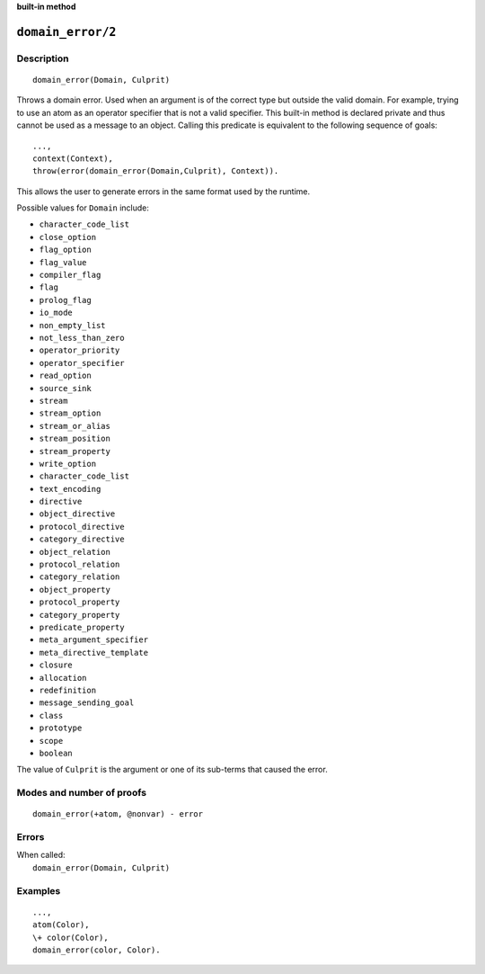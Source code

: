 ..
   This file is part of Logtalk <https://logtalk.org/>  
   SPDX-FileCopyrightText: 1998-2023 Paulo Moura <pmoura@logtalk.org>
   SPDX-License-Identifier: Apache-2.0

   Licensed under the Apache License, Version 2.0 (the "License");
   you may not use this file except in compliance with the License.
   You may obtain a copy of the License at

       http://www.apache.org/licenses/LICENSE-2.0

   Unless required by applicable law or agreed to in writing, software
   distributed under the License is distributed on an "AS IS" BASIS,
   WITHOUT WARRANTIES OR CONDITIONS OF ANY KIND, either express or implied.
   See the License for the specific language governing permissions and
   limitations under the License.


.. rst-class:: align-right

**built-in method**

.. index:: pair: domain_error/2; Built-in method
.. _methods_domain_error_2:

``domain_error/2``
==================

Description
-----------

::

   domain_error(Domain, Culprit)

Throws a domain error. Used when an argument is of the correct type but
outside the valid domain. For example, trying to use an atom as an operator
specifier that is not a valid specifier. This built-in method is declared
private and thus cannot be used as a message to an object. Calling this
predicate is equivalent to the following sequence of goals:

::

   ...,
   context(Context),
   throw(error(domain_error(Domain,Culprit), Context)).

This allows the user to generate errors in the same format used by the
runtime.

Possible values for ``Domain`` include:

- ``character_code_list``
- ``close_option``
- ``flag_option``
- ``flag_value``
- ``compiler_flag``
- ``flag``
- ``prolog_flag``
- ``io_mode``
- ``non_empty_list``
- ``not_less_than_zero``
- ``operator_priority``
- ``operator_specifier``
- ``read_option``
- ``source_sink``
- ``stream``
- ``stream_option``
- ``stream_or_alias``
- ``stream_position``
- ``stream_property``
- ``write_option``
- ``character_code_list``
- ``text_encoding``
- ``directive``
- ``object_directive``
- ``protocol_directive``
- ``category_directive``
- ``object_relation``
- ``protocol_relation``
- ``category_relation``
- ``object_property``
- ``protocol_property``
- ``category_property``
- ``predicate_property``
- ``meta_argument_specifier``
- ``meta_directive_template``
- ``closure``
- ``allocation``
- ``redefinition``
- ``message_sending_goal``
- ``class``
- ``prototype``
- ``scope``
- ``boolean``

The value of ``Culprit`` is the argument or one of its sub-terms that caused
the error.

Modes and number of proofs
--------------------------

::

   domain_error(+atom, @nonvar) - error

Errors
------

| When called:
|     ``domain_error(Domain, Culprit)``

Examples
--------

::

   ...,
   atom(Color),
   \+ color(Color),
   domain_error(color, Color).

.. seealso::

   :ref:`methods_catch_3`,
   :ref:`methods_throw_1`,
   :ref:`methods_context_1`,
   :ref:`methods_instantiation_error_0`,
   :ref:`methods_uninstantiation_error_1`,
   :ref:`methods_type_error_2`,
   :ref:`methods_existence_error_2`,
   :ref:`methods_permission_error_3`,
   :ref:`methods_representation_error_1`,
   :ref:`methods_evaluation_error_1`,
   :ref:`methods_resource_error_1`,
   :ref:`methods_syntax_error_1`,
   :ref:`methods_system_error_0`
